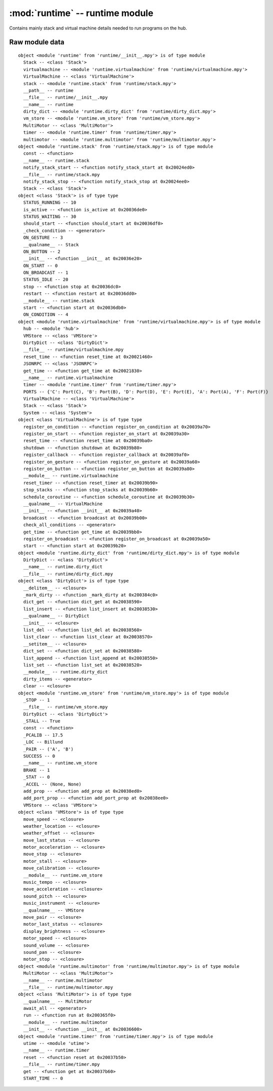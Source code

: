 :mod:`runtime` -- runtime module
================================

.. module:: runtime
   :synopsis: runtime module

Contains mainly stack and virtual machine details needed to run programs on the
hub.

Raw module data
---------------

::

    object <module 'runtime' from 'runtime/__init__.mpy'> is of type module
      Stack -- <class 'Stack'>
      virtualmachine -- <module 'runtime.virtualmachine' from 'runtime/virtualmachine.mpy'>
      VirtualMachine -- <class 'VirtualMachine'>
      stack -- <module 'runtime.stack' from 'runtime/stack.mpy'>
      __path__ -- runtime
      __file__ -- runtime/__init__.mpy
      __name__ -- runtime
      dirty_dict -- <module 'runtime.dirty_dict' from 'runtime/dirty_dict.mpy'>
      vm_store -- <module 'runtime.vm_store' from 'runtime/vm_store.mpy'>
      MultiMotor -- <class 'MultiMotor'>
      timer -- <module 'runtime.timer' from 'runtime/timer.mpy'>
      multimotor -- <module 'runtime.multimotor' from 'runtime/multimotor.mpy'>
    object <module 'runtime.stack' from 'runtime/stack.mpy'> is of type module
      const -- <function>
      __name__ -- runtime.stack
      notify_stack_start -- <function notify_stack_start at 0x20024ed0>
      __file__ -- runtime/stack.mpy
      notify_stack_stop -- <function notify_stack_stop at 0x20024ee0>
      Stack -- <class 'Stack'>
    object <class 'Stack'> is of type type
      STATUS_RUNNING -- 10
      is_active -- <function is_active at 0x20036de0>
      STATUS_WAITING -- 30
      should_start -- <function should_start at 0x20036df0>
      _check_condition -- <generator>
      ON_GESTURE -- 3
      __qualname__ -- Stack
      ON_BUTTON -- 2
      __init__ -- <function __init__ at 0x20036e20>
      ON_START -- 0
      ON_BROADCAST -- 1
      STATUS_IDLE -- 20
      stop -- <function stop at 0x20036dc0>
      restart -- <function restart at 0x20036dd0>
      __module__ -- runtime.stack
      start -- <function start at 0x20036db0>
      ON_CONDITION -- 4
    object <module 'runtime.virtualmachine' from 'runtime/virtualmachine.mpy'> is of type module
      hub -- <module 'hub'>
      VMStore -- <class 'VMStore'>
      DirtyDict -- <class 'DirtyDict'>
      __file__ -- runtime/virtualmachine.mpy
      reset_time -- <function reset_time at 0x20021460>
      JSONRPC -- <class 'JSONRPC'>
      get_time -- <function get_time at 0x20021830>
      __name__ -- runtime.virtualmachine
      timer -- <module 'runtime.timer' from 'runtime/timer.mpy'>
      PORTS -- {'C': Port(C), 'B': Port(B), 'D': Port(D), 'E': Port(E), 'A': Port(A), 'F': Port(F)}
      VirtualMachine -- <class 'VirtualMachine'>
      Stack -- <class 'Stack'>
      System -- <class 'System'>
    object <class 'VirtualMachine'> is of type type
      register_on_condition -- <function register_on_condition at 0x20039a70>
      register_on_start -- <function register_on_start at 0x20039a30>
      reset_time -- <function reset_time at 0x20039ba0>
      shutdown -- <function shutdown at 0x20039b80>
      register_callback -- <function register_callback at 0x20039af0>
      register_on_gesture -- <function register_on_gesture at 0x20039a60>
      register_on_button -- <function register_on_button at 0x20039a80>
      __module__ -- runtime.virtualmachine
      reset_timer -- <function reset_timer at 0x20039b90>
      stop_stacks -- <function stop_stacks at 0x20039b60>
      schedule_coroutine -- <function schedule_coroutine at 0x20039b30>
      __qualname__ -- VirtualMachine
      __init__ -- <function __init__ at 0x20039a40>
      broadcast -- <function broadcast at 0x20039b00>
      check_all_conditions -- <generator>
      get_time -- <function get_time at 0x20039bb0>
      register_on_broadcast -- <function register_on_broadcast at 0x20039a50>
      start -- <function start at 0x20039b20>
    object <module 'runtime.dirty_dict' from 'runtime/dirty_dict.mpy'> is of type module
      DirtyDict -- <class 'DirtyDict'>
      __name__ -- runtime.dirty_dict
      __file__ -- runtime/dirty_dict.mpy
    object <class 'DirtyDict'> is of type type
      __delitem__ -- <closure>
      _mark_dirty -- <function _mark_dirty at 0x200384c0>
      dict_get -- <function dict_get at 0x20038590>
      list_insert -- <function list_insert at 0x20038530>
      __qualname__ -- DirtyDict
      __init__ -- <closure>
      list_del -- <function list_del at 0x20038560>
      list_clear -- <function list_clear at 0x20038570>
      __setitem__ -- <closure>
      dict_set -- <function dict_set at 0x20038580>
      list_append -- <function list_append at 0x20038550>
      list_set -- <function list_set at 0x20038520>
      __module__ -- runtime.dirty_dict
      dirty_items -- <generator>
      clear -- <closure>
    object <module 'runtime.vm_store' from 'runtime/vm_store.mpy'> is of type module
      _STOP -- 1
      __file__ -- runtime/vm_store.mpy
      DirtyDict -- <class 'DirtyDict'>
      _STALL -- True
      const -- <function>
      _PCALIB -- 17.5
      _LOC -- Billund
      _PAIR -- ('A', 'B')
      SUCCESS -- 0
      __name__ -- runtime.vm_store
      BRAKE -- 1
      _STAT -- 0
      _ACCEL -- (None, None)
      add_prop -- <function add_prop at 0x20038ed0>
      add_port_prop -- <function add_port_prop at 0x20038ee0>
      VMStore -- <class 'VMStore'>
    object <class 'VMStore'> is of type type
      move_speed -- <closure>
      weather_location -- <closure>
      weather_offset -- <closure>
      move_last_status -- <closure>
      motor_acceleration -- <closure>
      move_stop -- <closure>
      motor_stall -- <closure>
      move_calibration -- <closure>
      __module__ -- runtime.vm_store
      music_tempo -- <closure>
      move_acceleration -- <closure>
      sound_pitch -- <closure>
      music_instrument -- <closure>
      __qualname__ -- VMStore
      move_pair -- <closure>
      motor_last_status -- <closure>
      display_brightness -- <closure>
      motor_speed -- <closure>
      sound_volume -- <closure>
      sound_pan -- <closure>
      motor_stop -- <closure>
    object <module 'runtime.multimotor' from 'runtime/multimotor.mpy'> is of type module
      MultiMotor -- <class 'MultiMotor'>
      __name__ -- runtime.multimotor
      __file__ -- runtime/multimotor.mpy
    object <class 'MultiMotor'> is of type type
      __qualname__ -- MultiMotor
      await_all -- <generator>
      run -- <function run at 0x200365f0>
      __module__ -- runtime.multimotor
      __init__ -- <function __init__ at 0x20036600>
    object <module 'runtime.timer' from 'runtime/timer.mpy'> is of type module
      utime -- <module 'utime'>
      __name__ -- runtime.timer
      reset -- <function reset at 0x20037b50>
      __file__ -- runtime/timer.mpy
      get -- <function get at 0x20037b60>
      START_TIME -- 0